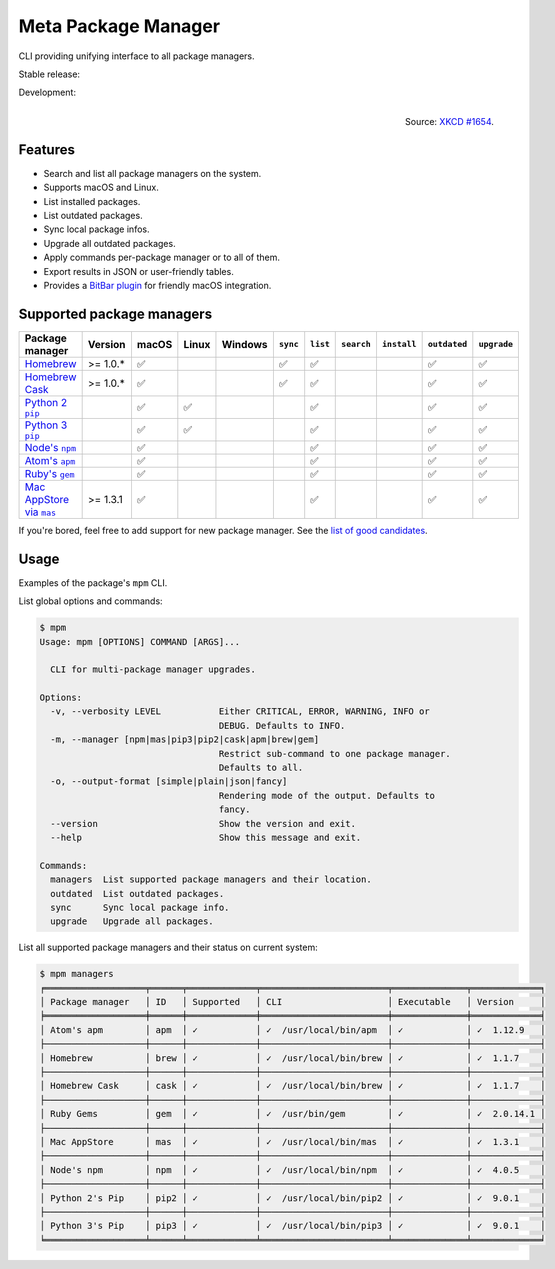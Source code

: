 Meta Package Manager
====================

CLI providing unifying interface to all package managers.

Stable release: |release| |versions| |license| |dependencies|

Development: |build| |docs| |coverage| |quality|

.. |release| image:: https://img.shields.io/pypi/v/meta-package-manager.svg
    :target: https://pypi.python.org/pypi/meta-package-manager
    :alt: Last release
.. |versions| image:: https://img.shields.io/pypi/pyversions/meta-package-manager.svg
    :target: https://pypi.python.org/pypi/meta-package-manager
    :alt: Python versions
.. |license| image:: https://img.shields.io/pypi/l/meta-package-manager.svg
    :target: https://www.gnu.org/licenses/gpl-2.0.html
    :alt: Software license
.. |dependencies| image:: https://img.shields.io/requires/github/kdeldycke/meta-package-manager/master.svg
    :target: https://requires.io/github/kdeldycke/meta-package-manager/requirements/?branch=master
    :alt: Requirements freshness
.. |build| image:: https://img.shields.io/travis/kdeldycke/meta-package-manager/develop.svg
    :target: https://travis-ci.org/kdeldycke/meta-package-manager
    :alt: Unit-tests status
.. |docs| image:: https://readthedocs.org/projects/meta-package-manager/badge/?version=develop
    :target: https://meta-package-manager.readthedocs.io/en/develop/
    :alt: Documentation Status
.. |coverage| image:: https://codecov.io/github/kdeldycke/meta-package-manager/coverage.svg?branch=develop
    :target: https://codecov.io/github/kdeldycke/meta-package-manager?branch=develop
    :alt: Coverage Status
.. |quality| image:: https://img.shields.io/scrutinizer/g/kdeldycke/meta-package-manager.svg
    :target: https://scrutinizer-ci.com/g/kdeldycke/meta-package-manager/?branch=develop
    :alt: Code Quality

.. figure:: https://imgs.xkcd.com/comics/universal_install_script.png
    :alt: Obligatory XKCD.
    :align: right

    Source: `XKCD #1654 <https://xkcd.com/1654/>`_.


Features
---------

* Search and list all package managers on the system.
* Supports macOS and Linux.
* List installed packages.
* List outdated packages.
* Sync local package infos.
* Upgrade all outdated packages.
* Apply commands per-package manager or to all of them.
* Export results in JSON or user-friendly tables.
* Provides a `BitBar plugin
  <https://meta-package-manager.readthedocs.io/en/develop/bitbar.html>`_ for
  friendly macOS integration.


Supported package managers
--------------------------

================ ========== ====== ====== ======== ========= ========= =========== ============ ============= ============
Package manager  Version    macOS  Linux  Windows  ``sync``  ``list``  ``search``  ``install``  ``outdated``  ``upgrade``
================ ========== ====== ====== ======== ========= ========= =========== ============ ============= ============
|brew|__          >= 1.0.*   ✅                     ✅          ✅                               ✅             ✅
|cask|__          >= 1.0.*   ✅                     ✅          ✅                               ✅             ✅
|pip2|__                     ✅     ✅                          ✅                               ✅             ✅
|pip3|__                     ✅     ✅                          ✅                               ✅             ✅
|npm|__                      ✅                                 ✅                               ✅             ✅
|apm|__                      ✅                                 ✅                               ✅             ✅
|gem|__                      ✅                                 ✅                               ✅             ✅
|mas|__           >= 1.3.1   ✅                                 ✅                               ✅             ✅
================ ========== ====== ====== ======== ========= ========= =========== ============ ============= ============

.. |brew| replace::
   Homebrew
__ https://brew.sh
.. |cask| replace::
   Homebrew Cask
__ https://caskroom.github.io
.. |pip2| replace::
   Python 2 ``pip``
__ https://pypi.org
.. |pip3| replace::
   Python 3 ``pip``
__ https://pypi.org
.. |npm| replace::
   Node's ``npm``
__ https://www.npmjs.com
.. |apm| replace::
   Atom's ``apm``
__ https://atom.io/packages
.. |gem| replace::
   Ruby's ``gem``
__ https://rubygems.org
.. |mas| replace::
   Mac AppStore via ``mas``
__ https://github.com/argon/mas

If you're bored, feel free to add support for new package manager. See the
`list of good candidates
<https://en.wikipedia.org/wiki/List_of_software_package_management_systems>`_.


Usage
-----

Examples of the package's ``mpm`` CLI.

List global options and commands:

.. code-block:: shell-session

    $ mpm
    Usage: mpm [OPTIONS] COMMAND [ARGS]...

      CLI for multi-package manager upgrades.

    Options:
      -v, --verbosity LEVEL           Either CRITICAL, ERROR, WARNING, INFO or
                                      DEBUG. Defaults to INFO.
      -m, --manager [npm|mas|pip3|pip2|cask|apm|brew|gem]
                                      Restrict sub-command to one package manager.
                                      Defaults to all.
      -o, --output-format [simple|plain|json|fancy]
                                      Rendering mode of the output. Defaults to
                                      fancy.
      --version                       Show the version and exit.
      --help                          Show this message and exit.

    Commands:
      managers  List supported package managers and their location.
      outdated  List outdated packages.
      sync      Sync local package info.
      upgrade   Upgrade all packages.

List all supported package managers and their status on current system:

.. code-block:: shell-session

    $ mpm managers
    ╒═══════════════════╤══════╤═════════════╤════════════════════════╤══════════════╤═════════════╕
    │ Package manager   │ ID   │ Supported   │ CLI                    │ Executable   │ Version     │
    ╞═══════════════════╪══════╪═════════════╪════════════════════════╪══════════════╪═════════════╡
    │ Atom's apm        │ apm  │ ✓           │ ✓  /usr/local/bin/apm  │ ✓            │ ✓  1.12.9   │
    ├───────────────────┼──────┼─────────────┼────────────────────────┼──────────────┼─────────────┤
    │ Homebrew          │ brew │ ✓           │ ✓  /usr/local/bin/brew │ ✓            │ ✓  1.1.7    │
    ├───────────────────┼──────┼─────────────┼────────────────────────┼──────────────┼─────────────┤
    │ Homebrew Cask     │ cask │ ✓           │ ✓  /usr/local/bin/brew │ ✓            │ ✓  1.1.7    │
    ├───────────────────┼──────┼─────────────┼────────────────────────┼──────────────┼─────────────┤
    │ Ruby Gems         │ gem  │ ✓           │ ✓  /usr/bin/gem        │ ✓            │ ✓  2.0.14.1 │
    ├───────────────────┼──────┼─────────────┼────────────────────────┼──────────────┼─────────────┤
    │ Mac AppStore      │ mas  │ ✓           │ ✓  /usr/local/bin/mas  │ ✓            │ ✓  1.3.1    │
    ├───────────────────┼──────┼─────────────┼────────────────────────┼──────────────┼─────────────┤
    │ Node's npm        │ npm  │ ✓           │ ✓  /usr/local/bin/npm  │ ✓            │ ✓  4.0.5    │
    ├───────────────────┼──────┼─────────────┼────────────────────────┼──────────────┼─────────────┤
    │ Python 2's Pip    │ pip2 │ ✓           │ ✓  /usr/local/bin/pip2 │ ✓            │ ✓  9.0.1    │
    ├───────────────────┼──────┼─────────────┼────────────────────────┼──────────────┼─────────────┤
    │ Python 3's Pip    │ pip3 │ ✓           │ ✓  /usr/local/bin/pip3 │ ✓            │ ✓  9.0.1    │
    ╘═══════════════════╧══════╧═════════════╧════════════════════════╧══════════════╧═════════════╛
